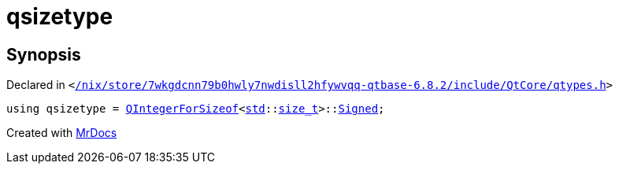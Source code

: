 [#qsizetype]
= qsizetype
:relfileprefix: 
:mrdocs:


== Synopsis

Declared in `&lt;https://github.com/PrismLauncher/PrismLauncher/blob/develop/launcher//nix/store/7wkgdcnn79b0hwly7nwdisll2hfywvqq-qtbase-6.8.2/include/QtCore/qtypes.h#L232[&sol;nix&sol;store&sol;7wkgdcnn79b0hwly7nwdisll2hfywvqq&hyphen;qtbase&hyphen;6&period;8&period;2&sol;include&sol;QtCore&sol;qtypes&period;h]&gt;`

[source,cpp,subs="verbatim,replacements,macros,-callouts"]
----
using qsizetype = xref:QIntegerForSizeof.adoc[QIntegerForSizeof]&lt;xref:std.adoc[std]::xref:std/size_t.adoc[size&lowbar;t]&gt;::xref:QIntegerForSize-03/Signed.adoc[Signed];
----



[.small]#Created with https://www.mrdocs.com[MrDocs]#
